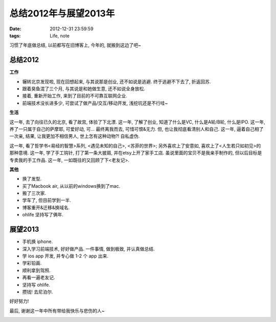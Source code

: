 总结2012年与展望2013年
==============================

:date: 2012-12-31 23:59:59
:tags: Life, note


习惯了年底做总结, 以前都写在旧博客上, 今年的, 就搬到这边了吧~


总结2012
--------------------

**工作**

- 辗转北京发现啦, 现在回想起来, 与其说那是创业, 还不如说是逃避. 终于逃避不下去了, 折返回苏.
- 跟着臭鱼混了三个月, 与其说是和她做生意, 还不如说全身放松.
- 接着, 重新开始工作, 来到了目前的不可靠互联网企业.
- 前端技术没长进多少, 可尝试了做产品/交互/移动开发, 浅挖坑还是不行哇~

**生活**

这一年, 去了向往已久的北京, 看了故宫, 体验了下北漂.
这一年, 了解了创业, 知道了什么是VC, 什么是A轮/B轮, 什么是IPO.
这一年, 养了一只属于自己的萨摩耶, 可爱好动, 可... 最终离我而去, 可惜可恨&无力. 但, 也让我彻底看清别人和自己.
这一年, 逼着自己相了一次亲, 结果, 让我更加不相信男人, 世上怎有这种动物?! 自私虚伪.

这一年, 看了哲学书<易经的智慧>系列, <遇见未知的自己>, <苏菲的世界>; 另外喜欢上了安意如, 喜欢上了<人生若只如初见>的那种意境.
这一年, 学了手工钩针, 打了第一条大披肩, 并在etsy上开了家手工店. 虽说里面的宝贝不是我亲手制作的, 但以后目标是专卖我的手工作品.
这一年, 一如既往的又回顾了下<老友记>.

**其他**

- 换了发型.
- 买了Macbook air, 从以前的windows换到了mac.
- 搬了三次家.
- 学车了, 但目前学到一半.
- 博客重开&迁移&换域名.
- ohlife 坚持写了俩年.



展望2013
--------------------

- 手机换 iphone.
- 深入学习前端技术, 好好做产品. 一件事情, 做到极致, 并认真做总结.
- 学 ios app 开发, 并专心做 1-2 个 app 出来.
- 学彩铅画.
- 顺利拿到驾照.
- 再看一遍老友记.
- 坚持写 ohlife.
- 攒钱! 去尼泊尔.


好好努力!

最后, 谢谢这一年中所有带给我快乐与悲伤的人~

.. image:: http://3.design-milk.com/images/2012/02/TY-Card-18-AndyPratt.jpg

